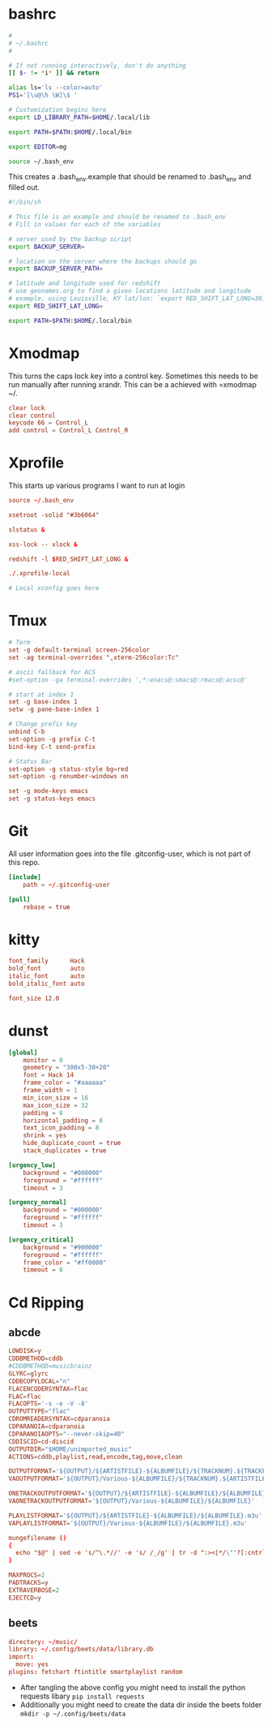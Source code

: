 * bashrc
#+name: .bashrc
#+begin_src sh :tangle ~/.bashrc
  #
  # ~/.bashrc
  #

  # If not running interactively, don't do anything
  [[ $- != *i* ]] && return

  alias ls='ls --color=auto'
  PS1='[\u@\h \W]\$ '

  # Customization begins here
  export LD_LIBRARY_PATH=$HOME/.local/lib

  export PATH=$PATH:$HOME/.local/bin

  export EDITOR=mg

  source ~/.bash_env
#+end_src

This creates a .bash_env.example that should be renamed to .bash_env and filled out.
#+name: .bash_env
#+begin_src sh :tangle ~/.bash_env.example
  #!/bin/sh

  # This file is an example and should be renamed to .bash_env
  # Fill in values for each of the variables

  # server used by the backup script
  export BACKUP_SERVER=

  # location on the server where the backups should go
  export BACKUP_SERVER_PATH=

  # latitude and longitude used for redshift
  # use geonames.org to find a given locations latitude and longitude
  # example, using Louisville, KY lat/lon: `export RED_SHIFT_LAT_LONG=38.25424:-85.75941`
  export RED_SHIFT_LAT_LONG=
#+end_src

#+name: .profile
  #+begin_src sh :tangle ~/.profile
    export PATH=$PATH:$HOME/.local/bin
#+end_src
* Xmodmap
This turns the caps lock key into a control key. Sometimes this needs to be run manually after running xrandr. This can be a achieved with =xmodmap ~/.
#+name: .Xmodmap
#+begin_src conf :tangle ~/.Xmodmap
  clear lock
  clear control
  keycode 66 = Control_L
  add control = Control_L Control_R
#+end_src
* Xprofile
This starts up various programs I want to run at login
#+name: .xprofile
#+begin_src conf :tangle ~/.xprofile
  source ~/.bash_env

  xsetroot -solid "#3b6064"

  slstatus &

  xss-lock -- xlock &

  redshift -l $RED_SHIFT_LAT_LONG &

  ./.xprofile-local
#+end_src
#+name: .xprofile-local
#+begin_src conf :tangle ~/.xprofile-local :tangle-mode (identity #o755)
  # Local xconfig goes here
#+end_src
* Tmux
#+name: .tmux.conf
#+begin_src conf :tangle ~/.tmux.conf
  # Term
  set -g default-terminal screen-256color
  set -ag terminal-overrides ",xterm-256color:Tc"

  # ascii fallback for ACS
  #set-option -ga terminal-overrides ',*:enacs@:smacs@:rmacs@:acsc@'

  # start at index 1
  set -g base-index 1
  setw -g pane-base-index 1

  # Change prefix key
  unbind C-b
  set-option -g prefix C-t
  bind-key C-t send-prefix

  # Status Bar
  set-option -g status-style bg=red
  set-option -g renumber-windows on

  set -g mode-keys emacs
  set -g status-keys emacs
#+end_src
* Git
All user information goes into the file .gitconfig-user, which is not part of this repo.
#+name: .gitconfig
#+begin_src conf :tangle ~/.gitconfig
  [include]
	  path = ~/.gitconfig-user

  [pull]
	  rebase = true
#+end_src
* kitty
#+name: kitty.conf
#+begin_src conf :tangle ~/.config/kitty/kitty.conf :mkdirp yes
  font_family      Hack
  bold_font        auto
  italic_font      auto
  bold_italic_font auto

  font_size 12.0
#+end_src
* dunst
#+name: dunstrc
#+begin_src conf :tangle ~/.config/dunst/dunstrc :mkdirp yes
  [global]
      monitor = 0
      geometry = "300x5-30+20"
      font = Hack 14
      frame_color = "#aaaaaa"
      frame_width = 1
      min_icon_size = 16
      max_icon_size = 32
      padding = 8
      horizontal_padding = 8
      text_icon_padding = 8
      shrink = yes
      hide_duplicate_count = true
      stack_duplicates = true

  [urgency_low]
      background = "#000000"
      foreground = "#ffffff"
      timeout = 3

  [urgency_normal]
      background = "#000000"
      foreground = "#ffffff"
      timeout = 3

  [urgency_critical]
      background = "#900000"
      foreground = "#ffffff"
      frame_color = "#ff0000"
      timeout = 0
#+end_src
* Cd Ripping
** abcde
#+begin_src conf :tangle ~/.abcde.conf
  LOWDISK=y
  CDDBMETHOD=cddb
  #CDDBMETHOD=musicbrainz
  GLYRC=glyrc
  CDDBCOPYLOCAL="n"
  FLACENCODERSYNTAX=flac
  FLAC=flac
  FLACOPTS='-s -e -V -8'
  OUTPUTTYPE="flac"
  CDROMREADERSYNTAX=cdparanoia
  CDPARANOIA=cdparanoia
  CDPARANOIAOPTS="--never-skip=40"
  CDDISCID=cd-discid
  OUTPUTDIR="$HOME/unimported_music"
  ACTIONS=cddb,playlist,read,encode,tag,move,clean

  OUTPUTFORMAT='${OUTPUT}/${ARTISTFILE}-${ALBUMFILE}/${TRACKNUM}.${TRACKFILE}'
  VAOUTPUTFORMAT='${OUTPUT}/Various-${ALBUMFILE}/${TRACKNUM}.${ARTISTFILE}-${TRACKFILE}'

  ONETRACKOUTPUTFORMAT='${OUTPUT}/${ARTISTFILE}-${ALBUMFILE}/${ALBUMFILE}'
  VAONETRACKOUTPUTFORMAT='${OUTPUT}/Various-${ALBUMFILE}/${ALBUMFILE}'

  PLAYLISTFORMAT='${OUTPUT}/${ARTISTFILE}-${ALBUMFILE}/${ALBUMFILE}.m3u'
  VAPLAYLISTFORMAT='${OUTPUT}/Various-${ALBUMFILE}/${ALBUMFILE}.m3u'

  mungefilename ()
  {
    echo "$@" | sed -e 's/^\.*//' -e 's/ /_/g' | tr -d ":><|*/\"'?[:cntrl:]"
  }

  MAXPROCS=2
  PADTRACKS=y
  EXTRAVERBOSE=2
  EJECTCD=y
#+end_src
** beets
#+begin_src conf :tangle ~/.config/beets/config.yaml :mkdirp yes
  directory: ~/music/
  library: ~/.config/beets/data/library.db
  import:
    move: yes
  plugins: fetchart ftintitle smartplaylist random

#+end_src
- After tangling the above config you might need to install the python requests libary =pip install requests=
- Additionally you might need to create the data dir inside the beets folder =mkdir -p ~/.config/beets/data=
